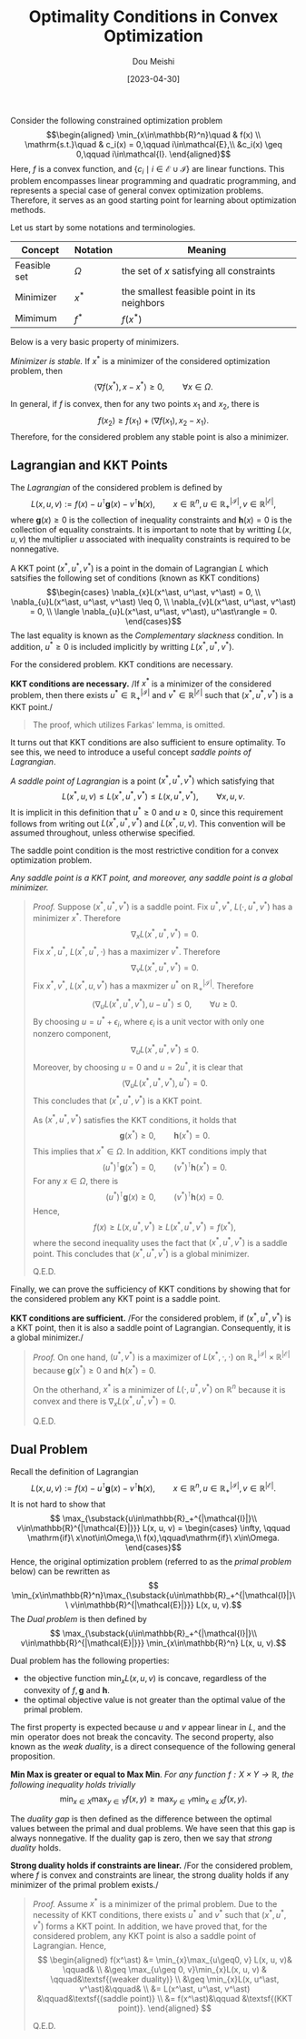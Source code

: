 #+TITLE: Optimality Conditions in Convex Optimization
#+AUTHOR: Dou Meishi
#+DATE: [2023-04-30]
#+FILETAGS: math

Consider the following constrained optimization problem
$$\begin{aligned}
\min_{x\in\mathbb{R}^n}\quad & f(x) \\
\mathrm{s.t.}\quad & c_i(x) = 0,\qquad i\in\mathcal{E},\\
&c_i(x) \geq 0,\qquad i\in\mathcal{I}.
\end{aligned}$$
Here, $f$ is a convex function, and
$\{c_i \mid i\in\mathcal{E}\cup\mathcal{I}\}$ are linear functions. This
problem encompasses linear programming and quadratic programming, and
represents a special case of general convex optimization problems.
Therefore, it serves as an good starting point for learning about
optimization methods.

Let us start by some notations and terminologies.

| Concept      | Notation | Meaning                                      |
|--------------+----------+----------------------------------------------|
| Feasible set | $\Omega$ | the set of $x$ satisfying all constraints    |
| Minimizer    | $x^\ast$ | the smallest feasible point in its neighbors |
| Mimimum      | $f^\ast$ | $f(x^\ast)$                                  |

Below is a very basic property of minimizers.

/Minimizer is stable./ If $x^\ast$ is a minimizer of the considered
optimization problem, then
$$ \langle \nabla f(x^\ast), x-x^\ast \rangle \geq 0, \qquad \forall x \in\Omega.$$

In general, if $f$ is convex, then for any two points $x_1$ and $x_2$,
there is
$$ f(x_2) \geq f(x_1) + \langle \nabla f(x_1), x_2 - x_1\rangle. $$
Therefore, for the considered problem any stable point is also a
minimizer.

** Lagrangian and KKT Points

The /Lagrangian/ of the considered problem is defined by
$$ L(x, u, v) := f(x) - u^\intercal \mathbf{g}(x) - v^\intercal \mathbf{h}(x),
\qquad x\in\mathbb{R}^n, u\in\mathbb{R}_+^{|\mathcal{I}|}, v\in\mathbb{R}^{|\mathcal{E}|},$$
where $\mathbf{g}(x)\geq 0$ is the collection of inequality constraints
and $\mathbf{h}(x)=0$ is the collection of equality constraints. It is
important to note that by writting $L(x,u,v)$ the multiplier $u$
associated with inequality constraints is required to be nonnegative.

A KKT point $(x^\ast, u^\ast, v^\ast)$ is a point in the domain of
Lagrangian $L$ which satsifies the following set of conditions (known as
KKT conditions) $$\begin{cases}
\nabla_{x}L(x^\ast, u^\ast, v^\ast) = 0, \\
\nabla_{u}L(x^\ast, u^\ast, v^\ast) \leq 0, \\
\nabla_{v}L(x^\ast, u^\ast, v^\ast) = 0, \\
\langle \nabla_{u}L(x^\ast, u^\ast, v^\ast), u^\ast\rangle = 0.
\end{cases}$$ The last equality is known as the /Complementary
slackness/ condition. In addition, $u^\ast\geq 0$ is included implicitly
by writting $L(x^\ast,u^\ast,v^\ast)$.

For the considered problem. KKT conditions are necessary.

*KKT conditions are necessary.* /If $x^\ast$ is a minimizer of the
considered problem, then there exists
$u^\ast\in\mathbb{R}_+^{|\mathcal{I}|}$ and
$v^\ast\in\mathbb{R}^{|\mathcal{E}|}$ such that
$(x^\ast, u^\ast, v^\ast)$ is a KKT point./

#+BEGIN_QUOTE
  The proof, which utilizes Farkas' lemma, is omitted.
#+END_QUOTE

It turns out that KKT conditions are also sufficient to ensure
optimality. To see this, we need to introduce a useful concept /saddle
points of Lagrangian/.

/A saddle point of Lagrangian/ is a point $(x^\ast, u^\ast, v^\ast)$
which satisfying that
$$ L(x^\ast, u, v) \leq L(x^\ast, u^\ast, v^\ast) \leq L(x, u^\ast, v^\ast),\qquad\forall x, u, v.$$
It is implicit in this definition that $u^\ast\geq0$ and $u\geq0$, since
this requirement follows from writing out $L(x^\ast, u^\ast, v^\ast)$
and $L(x^\ast, u, v)$. This convention will be assumed throughout,
unless otherwise specified.

The saddle point condition is the most restrictive condition for a
convex optimization problem.

/Any saddle point is a KKT point, and moreover, any saddle point is a
global minimizer./

#+BEGIN_QUOTE
  /Proof./ Suppose $(x^\ast,u^\ast,v^\ast)$ is a saddle point. Fix
  $u^\ast,v^\ast$, $L(\cdot,u^\ast,v^\ast)$ has a minimizer $x^\ast$.
  Therefore $$ \nabla_xL(x^\ast,u^\ast,v^\ast) = 0.$$ Fix
  $x^\ast,u^\ast$, $L(x^\ast,u^\ast,\cdot)$ has a maximizer $v^\ast$.
  Therefore $$ \nabla_vL(x^\ast,u^\ast,v^\ast) = 0.$$ Fix
  $x^\ast,v^\ast$, $L(x^\ast, u, v^\ast)$ has a maxmizer $u^\ast$ on
  $\mathbb{R}_+^{|\mathcal{I}|}$. Therefore
  $$ \langle \nabla_uL(x^\ast,u^\ast,v^\ast), u-u^\ast\rangle \leq 0,\qquad\forall u\geq 0.$$
  By choosing $u=u^\ast+\epsilon_i$, where $\epsilon_i$ is a unit vector
  with only one nonzero component,
  $$ \nabla_uL(x^\ast,u^\ast,v^\ast) \leq 0.$$ Moreover, by choosing
  $u=0$ and $u=2u^\ast$, it is clear that
  $$ \langle \nabla_uL(x^\ast,u^\ast,v^\ast), u^\ast\rangle = 0.$$ This
  concludes that $(x^\ast,u^\ast,v^\ast)$ is a KKT point.

  As $(x^\ast,u^\ast,v^\ast)$ satisfies the KKT conditions, it holds
  that $$\mathbf{g}(x^\ast)\geq0,\qquad\mathbf{h}(x^\ast)=0.$$ This
  implies that $x^\ast\in\Omega$. In addition, KKT conditions imply that
  $$(u^\ast)^\intercal \mathbf{g}(x^\ast) = 0,\qquad (v^\ast)^\intercal \mathbf{h}(x^\ast) = 0.$$
  For any $x\in\Omega$, there is
  $$(u^\ast)^\intercal \mathbf{g}(x) \geq 0, \qquad (v^\ast)^\intercal \mathbf{h}(x) = 0.$$
  Hence,
  $$ f(x) \geq L(x, u^\ast, v^\ast) \geq L(x^\ast, u^\ast, v^\ast) = f(x^\ast),$$
  where the second inequality uses the fact that
  $(x^\ast,u^\ast,v^\ast)$ is a saddle point. This concludes that
  $(x^\ast,u^\ast,v^\ast)$ is a global minimizer.

  Q.E.D.
#+END_QUOTE

Finally, we can prove the sufficiency of KKT conditions by showing that
for the considered problem any KKT point is a saddle point.

*KKT conditions are sufficient.* /For the considered problem, if
$(x^\ast, u^\ast, v^\ast)$ is a KKT point, then it is also a saddle
point of Lagrangian. Consequently, it is a global minimizer./

#+BEGIN_QUOTE
  /Proof./ On one hand, $(u^\ast, v^\ast)$ is a maximizer of
  $L(x^\ast, \cdot, \cdot)$ on
  $\mathbb{R}^{|\mathcal{I}|}_+\times\mathbb{R}^{|\mathcal{E}|}$ because
  $\mathbf{g}(x^\ast)\geq 0$ and $\mathbf{h}(x^\ast)=0$.

  On the otherhand, $x^\ast$ is a minimizer of
  $L(\cdot, u^\ast, v^\ast)$ on $\mathbb{R}^n$ because it is convex and
  there is $\nabla_xL(x^\ast, u^\ast, v^\ast)=0$.

  Q.E.D.
#+END_QUOTE

** Dual Problem

Recall the definition of Lagrangian
$$ L(x, u, v) := f(x) - u^\intercal \mathbf{g}(x) - v^\intercal \mathbf{h}(x),
\qquad x\in\mathbb{R}^n, u\in\mathbb{R}_+^{|\mathcal{I}|}, v\in\mathbb{R}^{|\mathcal{E}|}.$$
It is not hard to show that
$$ \max_{\substack{u\in\mathbb{R}_+^{|\mathcal{I}|}\\ v\in\mathbb{R}^{|\mathcal{E}|}}} L(x, u, v) =
\begin{cases}
\infty, \qquad \mathrm{if}\ x\not\in\Omega,\\
f(x),\qquad\mathrm{if}\ x\in\Omega.
\end{cases}$$ Hence, the original optimization problem (referred to as
the /primal problem/ below) can be rewritten as
$$ \min_{x\in\mathbb{R}^n}\max_{\substack{u\in\mathbb{R}_+^{|\mathcal{I}|}\\ v\in\mathbb{R}^{|\mathcal{E}|}}} L(x, u, v).$$
The /Dual problem/ is then defined by
$$ \max_{\substack{u\in\mathbb{R}_+^{|\mathcal{I}|}\\ v\in\mathbb{R}^{|\mathcal{E}|}}} \min_{x\in\mathbb{R}^n} L(x, u, v).$$

Dual problem has the following properties:

- the objective function $\min_{x}L(x,u,v)$ is concave, regardless of
  the convexity of $f, \mathbf{g}$ and $\mathbf{h}$.
- the optimal objective value is not greater than the optimal value of
  the primal problem.

The first property is expected because $u$ and $v$ appear linear in $L$,
and the $\min$ operator does not break the concavity. The second
property, also known as the /weak duality/, is a direct consequence of
the following general proposition.

*Min Max is greater or equal to Max Min*. /For any function
$f: X\times Y \to \mathbb{R}$, the following inequality holds trivially/
$$ \min_{x\in X}\max_{y\in Y} f(x, y) \geq \max_{y\in Y}\min_{x\in X} f(x, y).$$

The /duality gap/ is then defined as the difference between the optimal
values between the primal and dual problems. We have seen that this gap
is always nonnegative. If the duality gap is zero, then we say that
/strong duality/ holds.

*Strong duality holds if constraints are linear.* /For the considered
problem, where $f$ is convex and constraints are linear, the strong
duality holds if any minimizer of the primal problem exists./

#+BEGIN_QUOTE
  /Proof./ Assume $x^\ast$ is a minimizer of the primal problem. Due to
  the necessity of KKT conditions, there exists $u^\ast$ and $v^\ast$
  such that $(x^\ast, u^\ast, v^\ast)$ forms a KKT point. In addition,
  we have proved that, for the considered problem, any KKT point is also
  a saddle point of Lagrangian. Hence, $$ \begin{aligned}
  f(x^\ast) &= \min_{x}\max_{u\geq0, v} L(x, u, v)& \qquad&  \\
  &\geq \max_{u\geq 0, v}\min_{x}L(x, u, v) & \qquad&\textsf{(weaker duality)} \\
  &\geq \min_{x}L(x, u^\ast, v^\ast)&\qquad& \\
  &= L(x^\ast, u^\ast, v^\ast) &\qquad&\textsf{(saddle point)} \\
  &= f(x^\ast)&\qquad &\textsf{(KKT point)}.
  \end{aligned} $$

  Q.E.D.
#+END_QUOTE

